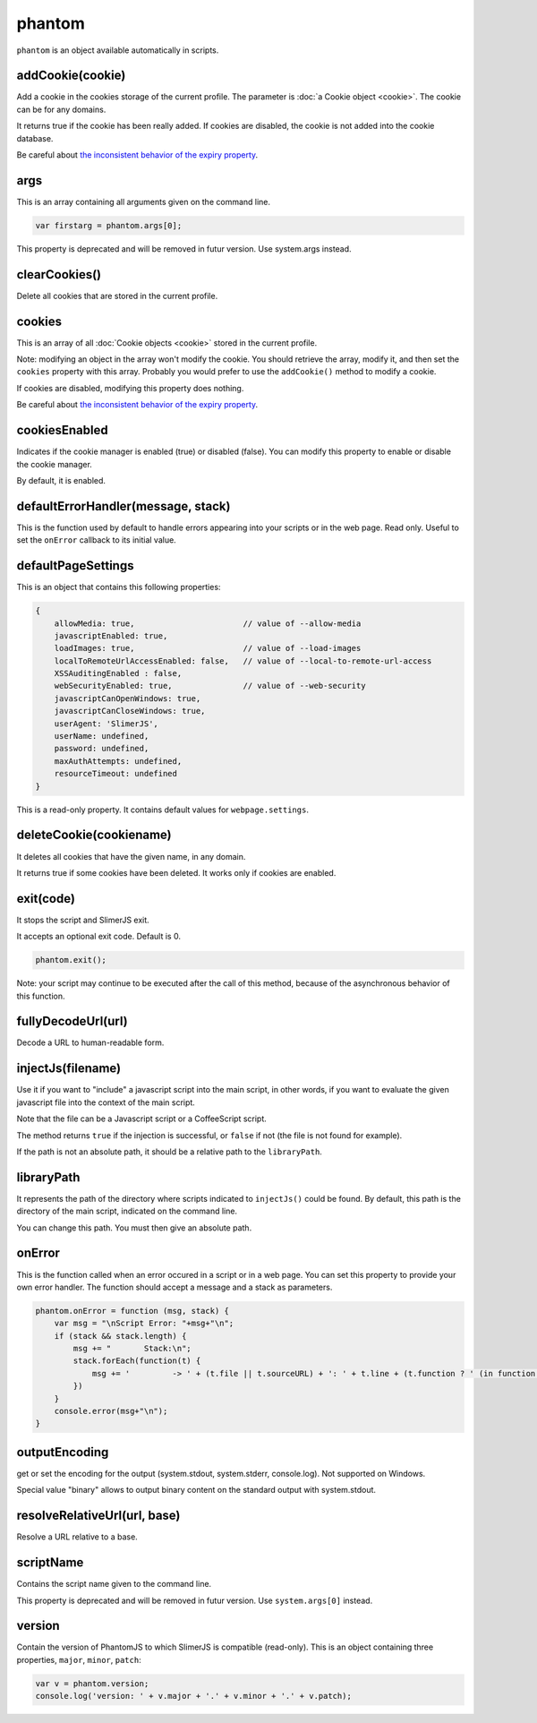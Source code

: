 
=======
phantom
=======

``phantom`` is an object available automatically in scripts.

.. _phantom-addCookie:

addCookie(cookie)
-----------------------------------------

Add a cookie in the cookies storage of the current profile. The parameter
is :doc:`a Cookie object <cookie>`. The cookie can be for any domains.

It returns true if the cookie has been really added. If cookies are
disabled, the cookie is not added into the cookie database.

Be careful about `the inconsistent behavior of the expiry property <cookie.html#expires>`_.


.. _phantom-args:

args
-----------------------------------------

This is an array containing all arguments given on the command line.

.. code-block:: javascript

    var firstarg = phantom.args[0];

.. container:: warning

    This property is deprecated and will be removed in futur version.
    Use system.args instead.

.. _phantom-clearCookies:

clearCookies()
-----------------------------------------

Delete all cookies that are stored in the current profile.

.. _phantom-cookies:

cookies
-----------------------------------------

This is an array of all :doc:`Cookie objects <cookie>` stored in the current
profile.

Note: modifying an object in the array won't modify the cookie. You should
retrieve the array, modify it, and then set the ``cookies`` property with this array.
Probably you would prefer to use the ``addCookie()`` method to modify a cookie.

If cookies are disabled, modifying this property does nothing.


Be careful about `the inconsistent behavior of the expiry property <cookie.html#expires>`_.

.. _phantom-cookiesEnabled:

cookiesEnabled
-----------------------------------------

Indicates if the cookie manager is enabled (true) or disabled (false). You can
modify this property to enable or disable the cookie manager.

By default, it is enabled.

.. _phantom-defaultErrorHandler:

defaultErrorHandler(message, stack)
-----------------------------------------

This is the function used by default to handle errors appearing into your scripts or
in the web page. Read only. Useful to set the ``onError`` callback to its initial value.

.. _phantom-defaultPageSettings:

defaultPageSettings
-----------------------------------------

This is an object that contains this following properties:

.. code-block:: javascript

        {
            allowMedia: true,                       // value of --allow-media
            javascriptEnabled: true,
            loadImages: true,                       // value of --load-images
            localToRemoteUrlAccessEnabled: false,   // value of --local-to-remote-url-access
            XSSAuditingEnabled : false,
            webSecurityEnabled: true,               // value of --web-security
            javascriptCanOpenWindows: true, 
            javascriptCanCloseWindows: true,
            userAgent: 'SlimerJS',
            userName: undefined,
            password: undefined,
            maxAuthAttempts: undefined,
            resourceTimeout: undefined
        }

This is a read-only property.
It contains default values for ``webpage.settings``.

.. _phantom-deleteCookie:

deleteCookie(cookiename)
-----------------------------------------

It deletes all cookies that have the given name, in any domain.

It returns true if some cookies have been deleted.
It works only if cookies are enabled.

.. _phantom-exit:

exit(code)
-----------------------------------------

It stops the script and SlimerJS exit.

It accepts an optional exit code. Default is 0. 

.. code-block:: javascript

    phantom.exit();

Note: your script may continue to be executed after the call of this method, because of
the asynchronous behavior of this function.

.. _phantom-fullyDecodeUrl:

fullyDecodeUrl(url)
------------------------------------

Decode a URL to human-readable form.

.. _phantom-injectJs:

injectJs(filename)
-----------------------------------------

Use it if you want to "include" a javascript script into the main script, in
other words, if you want to evaluate the given javascript file into the context
of the main script.

Note that the file can be a Javascript script or a CoffeeScript script.

The method returns ``true`` if the injection is successful, or ``false``
if not (the file is not found for example).

If the path is not an absolute path, it should be a relative path
to the ``libraryPath``.

.. _phantom-libraryPath:

libraryPath
-----------------------------------------

It represents the path of the directory where scripts indicated to ``injectJs()``
could be found. By default, this path is the directory of the main script, indicated
on the command line.

You can change this path. You must then give an absolute path.

.. _phantom-onError:

onError
-----------------------------------------

This is the function called when an error occured in a script or in a web page. You can
set this property to provide your own error handler. The function should accept
a message and a stack as parameters.

.. code-block:: javascript

    phantom.onError = function (msg, stack) {
        var msg = "\nScript Error: "+msg+"\n";
        if (stack && stack.length) {
            msg += "       Stack:\n";
            stack.forEach(function(t) {
                msg += '         -> ' + (t.file || t.sourceURL) + ': ' + t.line + (t.function ? ' (in function ' + t.function + ')' : '')+"\n";
            })
        }
        console.error(msg+"\n");
    }


.. _phantom-outputEncoding:

outputEncoding
-----------------------------------------

get or set the encoding for the output (system.stdout, system.stderr, console.log).
Not supported on Windows.

Special value "binary" allows to output binary content on the standard output
with system.stdout.

.. _phantom-resolveRelativeUrl:


resolveRelativeUrl(url, base)
------------------------------------------

Resolve a URL relative to a base.

.. _phantom-scriptName:

scriptName
-----------------------------------------

Contains the script name given to the command line.


.. container:: warning

    This property is deprecated and will be removed in futur version.
    Use ``system.args[0]`` instead.

.. _phantom-version:

version
-----------------------------------------

Contain the version of PhantomJS to which SlimerJS is compatible (read-only). This is an object
containing three properties, ``major``, ``minor``, ``patch``:


.. code-block:: javascript

    var v = phantom.version;
    console.log('version: ' + v.major + '.' + v.minor + '.' + v.patch);

